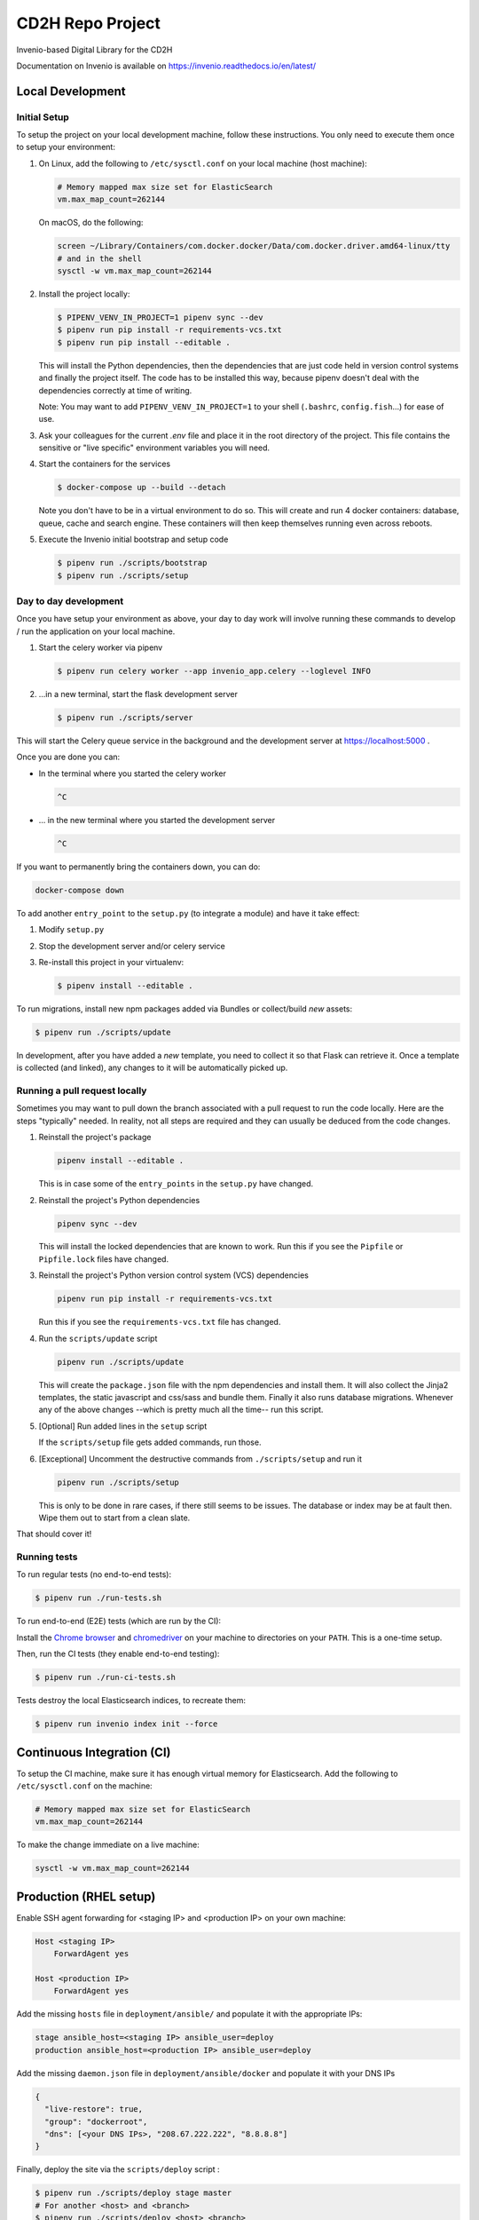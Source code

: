 ..
    Copyright (C) 2018 NU,FSM,GHSL.

    CD2H Repo Project is free software; you can redistribute it and/or modify it
    under the terms of the MIT License; see LICENSE file for more details.

===================
 CD2H Repo Project
===================

.. image:: https://img.shields.io/travis/galterlibrary/cd2h-repo-project.svg
        :target: https://travis-ci.org/galterlibrary/cd2h-repo-project

.. image:: https://img.shields.io/coveralls/galterlibrary/cd2h-repo-project.svg
        :target: https://coveralls.io/r/galterlibrary/cd2h-repo-project

.. image:: https://img.shields.io/github/license/galterlibrary/cd2h-repo-project.svg
        :target: https://github.com/galterlibrary/cd2h-repo-project/blob/master/LICENSE

Invenio-based Digital Library for the CD2H

Documentation on Invenio is available on
https://invenio.readthedocs.io/en/latest/


Local Development
===================

Initial Setup
-------------

To setup the project on your local development machine, follow these
instructions. You only need to execute them once to setup your environment:

1.  On Linux, add the following to ``/etc/sysctl.conf`` on your local machine
    (host machine):

    .. code-block:: console

        # Memory mapped max size set for ElasticSearch
        vm.max_map_count=262144

    On macOS, do the following:

    .. code-block:: console

        screen ~/Library/Containers/com.docker.docker/Data/com.docker.driver.amd64-linux/tty
        # and in the shell
        sysctl -w vm.max_map_count=262144

2.  Install the project locally:

    .. code-block:: console

        $ PIPENV_VENV_IN_PROJECT=1 pipenv sync --dev
        $ pipenv run pip install -r requirements-vcs.txt
        $ pipenv run pip install --editable .

    This will install the Python dependencies, then the dependencies that are
    just code held in version control systems and finally the project
    itself. The code has to be installed this way, because pipenv
    doesn't deal with the dependencies correctly at time of writing.

    Note: You may want to add ``PIPENV_VENV_IN_PROJECT=1`` to your shell
    (``.bashrc``, ``config.fish``...) for ease of use.

3.  Ask your colleagues for the current `.env` file and place it in the root
    directory of the project. This file contains the sensitive or
    "live specific" environment variables you will need.

4.  Start the containers for the services

    .. code-block:: console

        $ docker-compose up --build --detach

    Note you don't have to be in a virtual environment to do so.
    This will create and run 4 docker containers: database, queue,
    cache and search engine. These containers will then
    keep themselves running even across reboots.

5.  Execute the Invenio initial bootstrap and setup code

    .. code-block:: console

        $ pipenv run ./scripts/bootstrap
        $ pipenv run ./scripts/setup


Day to day development
----------------------

Once you have setup your environment as above, your day to day work will
involve running these commands to develop / run the application on your local
machine.

1.  Start the celery worker via pipenv

    .. code-block:: console

        $ pipenv run celery worker --app invenio_app.celery --loglevel INFO

2.  ...in a new terminal, start the flask development server

    .. code-block:: console

        $ pipenv run ./scripts/server

This will start the Celery queue service in the background and the development
server at https://localhost:5000 .

Once you are done you can:

-   In the terminal where you started the celery worker

    .. code-block:: console

        ^C

-   ... in the new terminal where you started the development server

    .. code-block:: console

        ^C

If you want to permanently bring the containers down, you can do:

.. code-block:: console

    docker-compose down

To add another ``entry_point`` to the ``setup.py`` (to integrate a module) and
have it take effect:

1.  Modify ``setup.py``
2.  Stop the development server and/or celery service
3.  Re-install this project in your virtualenv:

    .. code-block:: console

        $ pipenv install --editable .

To run migrations, install new npm packages added via Bundles or collect/build
*new* assets:

.. code-block:: console

    $ pipenv run ./scripts/update

In development, after you have added a *new* template, you need to collect
it so that Flask can retrieve it. Once a template is collected (and linked),
any changes to it will be automatically picked up.

Running a pull request locally
------------------------------

Sometimes you may want to pull down the branch associated with a pull request
to run the code locally. Here are the steps "typically" needed. In reality,
not all steps are required and they can usually be deduced from the
code changes.

1.  Reinstall the project's package

    .. code-block:: console

        pipenv install --editable .

    This is in case some of the ``entry_points`` in the ``setup.py`` have changed.

2.  Reinstall the project's Python dependencies

    .. code-block:: console

        pipenv sync --dev

    This will install the locked dependencies that are known to work. Run this
    if you see the ``Pipfile`` or ``Pipfile.lock`` files have changed.

3.  Reinstall the project's Python version control system (VCS) dependencies

    .. code-block:: console

        pipenv run pip install -r requirements-vcs.txt

    Run this if you see the ``requirements-vcs.txt`` file has changed.

4.  Run the ``scripts/update`` script

    .. code-block:: console

        pipenv run ./scripts/update

    This will create the ``package.json`` file with the npm dependencies and
    install them. It will also collect the Jinja2 templates, the static
    javascript and css/sass and bundle them. Finally it also runs database
    migrations. Whenever any of the above changes --which is pretty much all
    the time-- run this script.

5.  [Optional] Run added lines in the ``setup`` script

    If the ``scripts/setup`` file gets added commands, run those.

6.  [Exceptional] Uncomment the destructive commands from ``./scripts/setup``
    and run it

    .. code-block:: console

        pipenv run ./scripts/setup

    This is only to be done in rare cases, if there still seems to be issues.
    The database or index may be at fault then. Wipe them out to start from a
    clean slate.

That should cover it!

Running tests
-------------

To run regular tests (no end-to-end tests):

.. code-block:: console

    $ pipenv run ./run-tests.sh

To run end-to-end (E2E) tests (which are run by the CI):

Install the `Chrome browser <https://www.google.com/chrome/>`_ and
`chromedriver <https://chromedriver.storage.googleapis.com/2.40/chromedriver_linux64.zip>`_
on your machine to directories on your ``PATH``. This is a one-time setup.

Then, run the CI tests (they enable end-to-end testing):

.. code-block:: console

    $ pipenv run ./run-ci-tests.sh

Tests destroy the local Elasticsearch indices, to recreate them:

.. code-block:: console

    $ pipenv run invenio index init --force


Continuous Integration (CI)
===========================

To setup the CI machine, make sure it has enough virtual memory
for Elasticsearch. Add the following to ``/etc/sysctl.conf`` on the machine:

.. code-block:: console

    # Memory mapped max size set for ElasticSearch
    vm.max_map_count=262144

To make the change immediate on a live machine:

.. code-block:: console

    sysctl -w vm.max_map_count=262144


Production (RHEL setup)
=======================

Enable SSH agent forwarding for <staging IP> and <production IP> on
your own machine:

.. code-block:: console

    Host <staging IP>
        ForwardAgent yes

    Host <production IP>
        ForwardAgent yes

Add the missing ``hosts`` file in ``deployment/ansible/`` and populate it with
the appropriate IPs:

.. code-block:: console

    stage ansible_host=<staging IP> ansible_user=deploy
    production ansible_host=<production IP> ansible_user=deploy

Add the missing ``daemon.json`` file in ``deployment/ansible/docker``
and populate it with your DNS IPs

.. code-block:: console

    {
      "live-restore": true,
      "group": "dockerroot",
      "dns": [<your DNS IPs>, "208.67.222.222", "8.8.8.8"]
    }

Finally, deploy the site via the ``scripts/deploy`` script :

.. code-block:: console

    $ pipenv run ./scripts/deploy stage master
    # For another <host> and <branch>
    $ pipenv run ./scripts/deploy <host> <branch>


Subsequent Deployments (updates)
--------------------------------

TODO: Automate updates

1.  ssh into production machine
2.  Run update script:

    .. code-block:: console

        docker exec -it cd2h-repo-project_web-ui_1 /bin/bash
        ./scripts/update

    This script should:

    * run DB migrations
    * run indexing updates
    * install missing requirements
